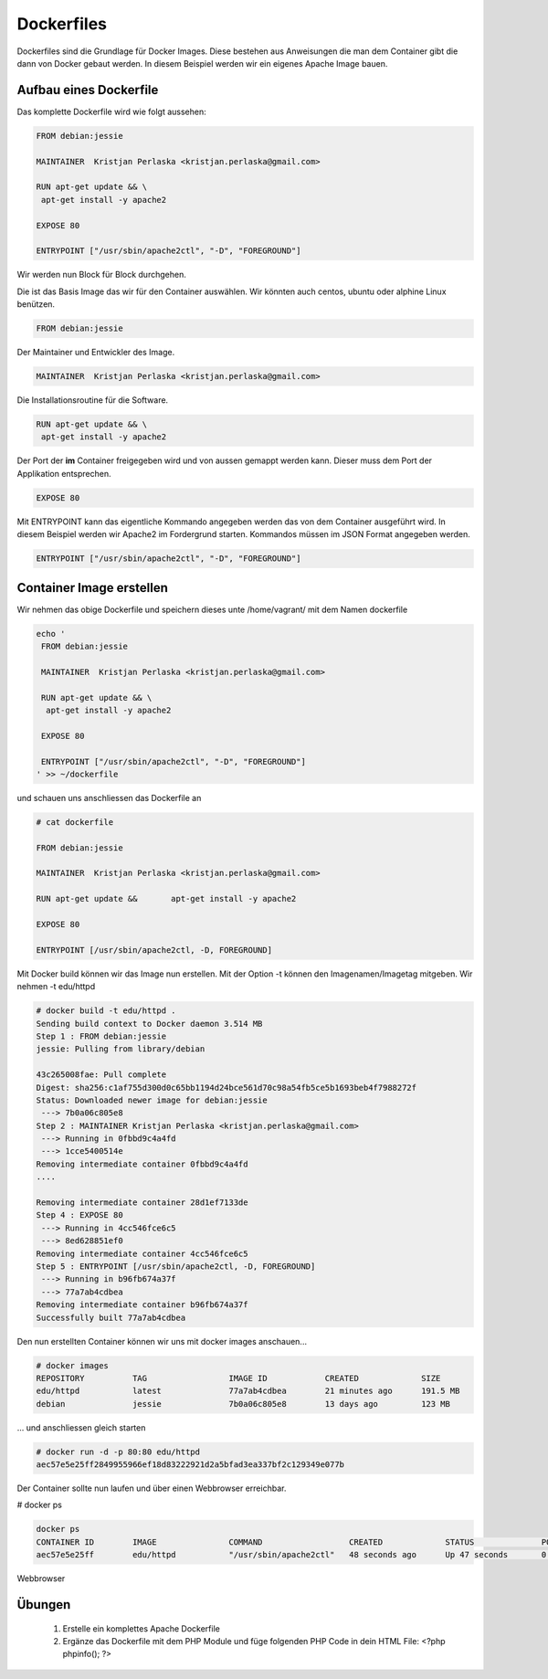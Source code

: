 Dockerfiles
***********
Dockerfiles sind die Grundlage für Docker Images. Diese bestehen aus Anweisungen die man dem Container gibt die dann von Docker gebaut werden.
In diesem Beispiel werden wir ein eigenes Apache Image bauen.


Aufbau eines Dockerfile
=======================
Das komplette Dockerfile wird wie folgt aussehen:

.. code-block:: guess

    FROM debian:jessie

    MAINTAINER  Kristjan Perlaska <kristjan.perlaska@gmail.com>

    RUN apt-get update && \
     apt-get install -y apache2

    EXPOSE 80

    ENTRYPOINT ["/usr/sbin/apache2ctl", "-D", "FOREGROUND"]

Wir werden nun Block für Block durchgehen.

Die ist das Basis Image das wir für den Container auswählen. Wir könnten auch centos, ubuntu oder alphine Linux benützen.

.. code-block:: guess

    FROM debian:jessie

Der Maintainer und Entwickler des Image.

.. code-block:: guess

    MAINTAINER  Kristjan Perlaska <kristjan.perlaska@gmail.com>

Die Installationsroutine für die Software.

.. code-block:: guess

    RUN apt-get update && \
     apt-get install -y apache2

Der Port der **im** Container freigegeben wird und von aussen gemappt werden kann. Dieser muss dem Port der Applikation entsprechen.

.. code-block:: guess

    EXPOSE 80

Mit ENTRYPOINT kann das eigentliche Kommando angegeben werden das von dem Container ausgeführt wird. In diesem Beispiel werden wir Apache2 im Fordergrund starten.
Kommandos müssen im JSON Format angegeben werden.

.. code-block:: guess

    ENTRYPOINT ["/usr/sbin/apache2ctl", "-D", "FOREGROUND"]


Container Image erstellen
=========================
Wir nehmen das obige Dockerfile und speichern dieses unte /home/vagrant/ mit dem Namen dockerfile

.. code-block:: guess

    echo '
     FROM debian:jessie

     MAINTAINER  Kristjan Perlaska <kristjan.perlaska@gmail.com>

     RUN apt-get update && \
      apt-get install -y apache2

     EXPOSE 80

     ENTRYPOINT ["/usr/sbin/apache2ctl", "-D", "FOREGROUND"]
    ' >> ~/dockerfile

und schauen uns anschliessen das Dockerfile an

.. code-block:: guess

     # cat dockerfile

     FROM debian:jessie

     MAINTAINER  Kristjan Perlaska <kristjan.perlaska@gmail.com>

     RUN apt-get update &&       apt-get install -y apache2

     EXPOSE 80

     ENTRYPOINT [/usr/sbin/apache2ctl, -D, FOREGROUND]

Mit Docker build können wir das Image nun erstellen. Mit der Option -t können den Imagenamen/Imagetag mitgeben. Wir nehmen -t edu/httpd

.. code-block:: guess

    # docker build -t edu/httpd .
    Sending build context to Docker daemon 3.514 MB
    Step 1 : FROM debian:jessie
    jessie: Pulling from library/debian

    43c265008fae: Pull complete
    Digest: sha256:c1af755d300d0c65bb1194d24bce561d70c98a54fb5ce5b1693beb4f7988272f
    Status: Downloaded newer image for debian:jessie
     ---> 7b0a06c805e8
    Step 2 : MAINTAINER Kristjan Perlaska <kristjan.perlaska@gmail.com>
     ---> Running in 0fbbd9c4a4fd
     ---> 1cce5400514e
    Removing intermediate container 0fbbd9c4a4fd
    ....

    Removing intermediate container 28d1ef7133de
    Step 4 : EXPOSE 80
     ---> Running in 4cc546fce6c5
     ---> 8ed628851ef0
    Removing intermediate container 4cc546fce6c5
    Step 5 : ENTRYPOINT [/usr/sbin/apache2ctl, -D, FOREGROUND]
     ---> Running in b96fb674a37f
     ---> 77a7ab4cdbea
    Removing intermediate container b96fb674a37f
    Successfully built 77a7ab4cdbea

Den nun erstellten Container können wir uns mit docker images anschauen...

.. code-block:: guess

    # docker images
    REPOSITORY          TAG                 IMAGE ID            CREATED             SIZE
    edu/httpd           latest              77a7ab4cdbea        21 minutes ago      191.5 MB
    debian              jessie              7b0a06c805e8        13 days ago         123 MB

... und anschliessen gleich starten

.. code-block:: guess

    # docker run -d -p 80:80 edu/httpd
    aec57e5e25ff2849955966ef18d83222921d2a5bfad3ea337bf2c129349e077b

Der Container sollte nun laufen und über einen Webbrowser erreichbar.

# docker ps

.. code-block:: guess

    docker ps
    CONTAINER ID        IMAGE               COMMAND                  CREATED             STATUS              PORTS                NAMES
    aec57e5e25ff        edu/httpd           "/usr/sbin/apache2ctl"   48 seconds ago      Up 47 seconds       0.0.0.0:80->80/tcp   pensive_nobel

Webbrowser

.. image:: dockerfile_p1.png
    :align: center

Übungen
=======
 1. Erstelle ein komplettes Apache Dockerfile
 2. Ergänze das Dockerfile mit dem PHP Module und füge folgenden PHP Code in dein HTML File:
    <?php phpinfo(); ?>
